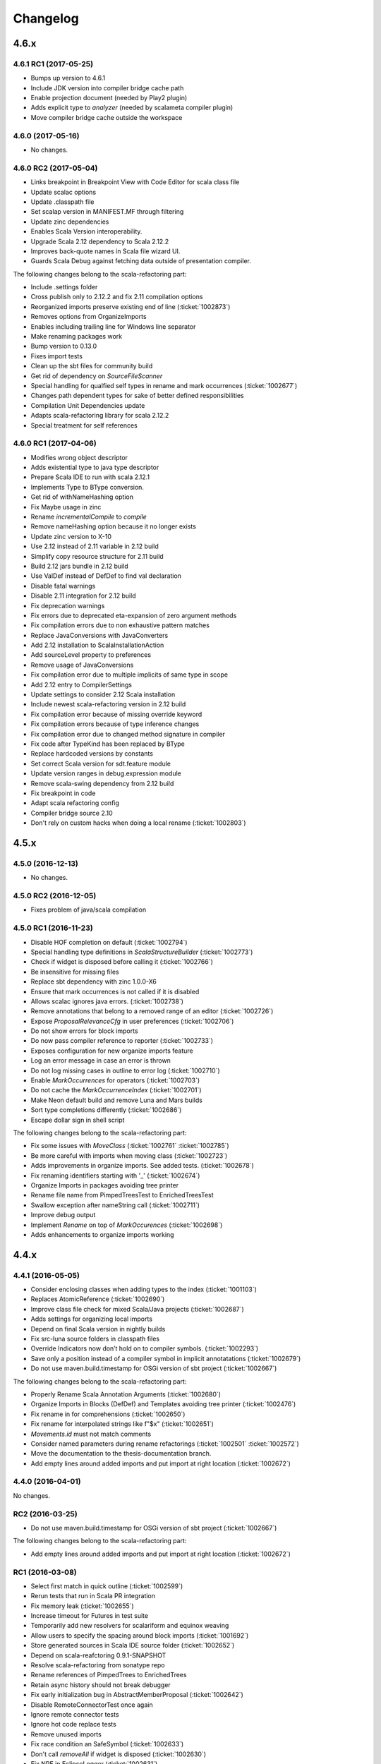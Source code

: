 Changelog
=========

4.6.x
-----

4.6.1 RC1 (2017-05-25)
......................

- Bumps up version to 4.6.1
- Include JDK version into compiler bridge cache path
- Enable projection document (needed by Play2 plugin)
- Adds explicit type to `analyzer` (needed by scalameta compiler plugin)
- Move compiler bridge cache outside the workspace

4.6.0 (2017-05-16)
..................

- No changes.

4.6.0 RC2 (2017-05-04)
......................

- Links breakpoint in Breakpoint View with Code Editor for scala class file 
- Update scalac options 
- Update .classpath file 
- Set scalap version in MANIFEST.MF through filtering 
- Update zinc dependencies 
- Enables Scala Version interoperability. 
- Upgrade Scala 2.12 dependency to Scala 2.12.2 
- Improves back-quote names in Scala file wizard UI. 
- Guards Scala Debug against fetching data outside of presentation compiler.

The following changes belong to the scala-refactoring part:

- Include .settings folder 
- Cross publish only to 2.12.2 and fix 2.11 compilation options
- Reorganized imports preserve existing end of line (:ticket:`1002873`)
- Removes options from OrganizeImports
- Enables including trailing line for Windows line separator
- Make renaming packages work
- Bump version to 0.13.0
- Fixes import tests
- Clean up the sbt files for community build
- Get rid of dependency on `SourceFileScanner`
- Special handling for qualfied self types in rename and mark occurrences (:ticket:`1002677`)
- Changes path dependent types for sake of better defined responsibilities
- Compilation Unit Dependencies update
- Adapts scala-refactoring library for scala 2.12.2
- Special treatment for self references

4.6.0 RC1 (2017-04-06)
......................

- Modifies wrong object descriptor
- Adds existential type to java type descriptor 
- Prepare Scala IDE to run with scala 2.12.1 
- Implements Type to BType conversion. 
- Get rid of withNameHashing option 
- Fix Maybe usage in zinc 
- Rename `incrementalCompile` to `compile` 
- Remove nameHashing option because it no longer exists 
- Update zinc version to X-10 
- Use 2.12 instead of 2.11 variable in 2.12 build 
- Simplify copy resource structure for 2.11 build 
- Build 2.12 jars bundle in 2.12 build 
- Use ValDef instead of DefDef to find val declaration 
- Disable fatal warnings 
- Disable 2.11 integration for 2.12 build 
- Fix deprecation warnings 
- Fix errors due to deprecated eta-expansion of zero argument methods 
- Fix compilation errors due to non exhaustive pattern matches 
- Replace JavaConversions with JavaConverters 
- Add 2.12 installation to ScalaInstallationAction 
- Add sourceLevel property to preferences 
- Remove usage of JavaConversions 
- Fix compilation error due to multiple implicits of same type in scope 
- Add 2.12 entry to CompilerSettings 
- Update settings to consider 2.12 Scala installation 
- Include newest scala-refactoring version in 2.12 build 
- Fix compilation error because of missing override keyword 
- Fix compilation errors because of type inference changes 
- Fix compilation error due to changed method signature in compiler 
- Fix code after TypeKind has been replaced by BType 
- Replace hardcoded versions by constants 
- Set correct Scala version for sdt.feature module 
- Update version ranges in debug.expression module 
- Remove scala-swing dependency from 2.12 build 
- Fix breakpoint in code 
- Adapt scala refactoring config 
- Compiler bridge source 2.10 
- Don't rely on custom hacks when doing a local rename (:ticket:`1002803`)

4.5.x
-----

4.5.0 (2016-12-13)
..................

- No changes.

4.5.0 RC2 (2016-12-05)
......................

- Fixes problem of java/scala compilation

4.5.0 RC1 (2016-11-23)
......................

- Disable HOF completion on default (:ticket:`1002794`)
- Special handling type definitions in `ScalaStructureBuilder` (:ticket:`1002773`)
- Check if widget is disposed before calling it (:ticket:`1002766`)
- Be insensitive for missing files 
- Replace sbt dependency with zinc 1.0.0-X6
- Ensure that mark occurrences is not called if it is disabled 
- Allows scalac ignores java errors. (:ticket:`1002738`)
- Remove annotations that belong to a removed range of an editor (:ticket:`1002726`)
- Expose `ProposalRelevanceCfg` in user preferences (:ticket:`1002706`)
- Do not show errors for block imports 
- Do now pass compiler reference to reporter (:ticket:`1002733`)
- Exposes configuration for new organize imports feature 
- Log an error message in case an error is thrown 
- Do not log missing cases in outline to error log (:ticket:`1002710`)
- Enable `MarkOccurrences` for operators (:ticket:`1002703`)
- Do not cache the `MarkOccurrenceIndex` (:ticket:`1002701`)
- Make Neon default build and remove Luna and Mars builds 
- Sort type completions differently (:ticket:`1002686`)
- Escape dollar sign in shell script 

The following changes belong to the scala-refactoring part:

- Fix some issues with `MoveClass` (:ticket:`1002761` :ticket:`1002785`)
- Be more careful with imports when moving class (:ticket:`1002723`)
- Adds improvements in organize imports. See added tests. (:ticket:`1002678`)
- Fix renaming identifiers starting with '_' (:ticket:`1002674`)
- Organize Imports in packages avoiding tree printer 
- Rename file name from PimpedTreesTest to EnrichedTreesTest 
- Swallow exception after nameString call (:ticket:`1002711`)
- Improve debug output 
- Implement `Rename` on top of `MarkOccurences` (:ticket:`1002698`)
- Adds enhancements to organize imports working 

4.4.x
-----

4.4.1 (2016-05-05)
..................

- Consider enclosing classes when adding types to the index (:ticket:`1001103`)
- Replaces AtomicReference (:ticket:`1002690`)
- Improve class file check for mixed Scala/Java projects (:ticket:`1002687`)
- Adds settings for organizing local imports
- Depend on final Scala version in nightly builds
- Fix src-luna source folders in classpath files
- Override Indicators now don’t hold on to compiler symbols. (:ticket:`1002293`)
- Save only a position instead of a compiler symbol in implicit annotatations (:ticket:`1002679`)
- Do not use maven.build.timestamp for OSGi version of sbt project (:ticket:`1002667`)

The following changes belong to the scala-refactoring part:

- Properly Rename Scala Annotation Arguments (:ticket:`1002680`)
- Organize Imports in Blocks (DefDef) and Templates avoiding tree printer (:ticket:`1002476`)
- Fix rename in for comprehensions (:ticket:`1002650`)
- Fix rename for interpolated strings like f"$x" (:ticket:`1002651`)
- `Movements.id` must not match comments
- Consider named parameters during rename refactorings (:ticket:`1002501` :ticket:`1002572`)
- Move the documentation to the thesis-documentation branch.
- Add empty lines around added imports and put import at right location (:ticket:`1002672`)

4.4.0 (2016-04-01)
..................

No changes.

RC2 (2016-03-25)
................

- Do not use maven.build.timestamp for OSGi version of sbt project (:ticket:`1002667`)

The following changes belong to the scala-refactoring part:

- Add empty lines around added imports and put import at right location (:ticket:`1002672`)

RC1 (2016-03-08)
................

- Select first match in quick outline (:ticket:`1002599`)
- Rerun tests that run in Scala PR integration
- Fix memory leak (:ticket:`1002655`)
- Increase timeout for Futures in test suite
- Temporarily add new resolvers for scalariform and equinox weaving
- Allow users to specify the spacing around block imports (:ticket:`1001692`)
- Store generated sources in Scala IDE source folder (:ticket:`1002652`)
- Depend on scala-reafctoring 0.9.1-SNAPSHOT
- Resolve scala-refactoring from sonatype repo
- Rename references of PimpedTrees to EnrichedTrees
- Retain async history should not break debugger
- Fix early initialization bug in AbstractMemberProposal (:ticket:`1002642`)
- Disable RemoteConnectorTest once again
- Ignore remote connector tests
- Ignore hot code replace tests
- Remove unused imports
- Fix race condition an SafeSymbol (:ticket:`1002633`)
- Don't call `removeAll` if widget is disposed (:ticket:`1002630`)
- Fix NPE in EclipseLogger (:ticket:`1002631`)
- Open declaration on function jumps to value (:ticket:`1002087`)
- Rename Scala Debug Test plugin
- Removes scala actors from eclipse repl and scala ide in general
- Forgotten test suite update with NonScalaSourceErrorMarkersTest
- Add auto edits for better backtick handling (:ticket:`1002610`)
- Hide quick fix entry from context menu (:ticket:`1002523`)
- Make reconciliation time configurable (:ticket:`1002612`)
- Improves eclipse error marker messages (:ticket:`1002623`)
- Introduces barrier for Hot Code Replacement
- Finds free port for debugee VM for RemoteConnectorTest
- Debugger to future transition
- Add update-site for scala-refactoring
- Adds missing TRACE debug level
- Fix race condition in CallByNameParamAtCreationPresenter (:ticket:`1002614`)
- Refresh analysis store after build
- Transition to IC.compile
- Statistics tracker improvements (:ticket:`1002600`)
- Makes Scala installation check less vulnerable
- Handle src folders that are the same as project root folders (:ticket:`1002602`)
- Don’t create a Scala reconciler for Scala files that are not part of a source folder
- Update Scala IDE version to 4.4.0

The following changes belong to the scala-refactoring part:

- Publish with full Scala version
- Do not throw exception when imports are collapsed to wildcard import (:ticket:`1002654`)
- Do not depend on tree transformations for the add import refactoring  (:ticket:`1001848`, :ticket:`1002514`)
- Avoid tree printing in organize imports logic (:ticket:`1002476`)
- Generate correct version for nightly builds (:ticket:`1002653`)
- Rename PimpedTrees to EnrichedTrees
- Rename without tree printing (:ticket:`1002643`, :ticket:`1002622`, :ticket:`1001966`)
- Fix for t1002619 (:ticket:`1002619`)
- Enable inline refactoring for private values  (:ticket:`1002648`)
- Prevents import removal for existential type (:ticket:`1002621`)
- removes duplicate imports in method blocks
- Remove maven build
- Fixes Organize Imports in non-package blocks (:ticket:`1001078`)
- Add scoverage plugin that can be omitted if necessary
- Remove cod coverage plugin
- Add scoverage plugin to sbt build
- Be more careful when removing unneeded imports (:ticket:`1002626`)
- Treat nested imports more carefully (:ticket:`1002613`)
- Don't omit closing paren after rename operation (:ticket:`1002620`)
- Bump version to 0.9.0-SNAPSHOT
- Be more careful when printing type parameter lists (:ticket:`1002618`, :ticket:`1001932`)
- Consider exotic but legal places for comments and spaces (:ticket:`1002611`)
- Correctly set positions for selects involving package objects (:ticket:`1002609`)
- Don't duplicate imports while grouping them (:ticket:`1002526`)
- Fix two problems with printing trees related to default arguments (:ticket:`1002564`)

4.3.x
-----

4.3.0 (2015-12-01)
..................

- Start statistics tracker on startup of scala-ide bundle
- Improve handling for corrupted statistics file (:ticket:`1002600`)
- Handle src folders that are the same as project root folders (:ticket:`1002602`)

RC1 (2015-11-20)
................

- Outline view folds import nodes by default (:ticket:`1002595`)
- Scopes build enhancements (:ticket:`1002555`)
- Expression evaluator enhancements
- Improvements on Hover display
- Additional filtering for Step Out Message (:ticket:`1002575`)
- Fix AIOOBE in outline view for 0-arity functions (:ticket:`1002592`)
- Show ctors as `this` and not as `<init>` it outline view (:ticket:`1002588`)
- Use project setting in the quick outline. (:ticket:`1002593`)
- Feature/outline backticks1 1002590 (:ticket:`1002590`)
- New Outline View (:ticket:`1002545`, :ticket:`1002554`, :ticket:`1002356`, :ticket:`1000863`, :ticket:`1000669`, :ticket:`1000746`, :ticket:`1000342`, :ticket:`1000500`, :ticket:`1002071`, :ticket:`1001711`, :ticket:`1001551`, :ticket:`1001144`, :ticket:`1001802`)
- Statistics tracker (:ticket:`1002189`)
- Do not apply cursor position translation twice (:ticket:`1002579`)
- Fix transitive dependencies in ScalaProject (:ticket:`1002581`)
- Fix NPE in SbtInputs (:ticket:`1002577`)
- Add option to preserve wildcard imports during organize imports (:ticket:`1002574`)
- Explicitly set empty extension name for backup files
- Do not use system default line delimiter by default (:ticket:`1002567`)
- Wrap addImport in asyncExec (:ticket:`1002565`)
- Enables Expression Evaluator for remote debugging (:ticket:`1002439`)
- Do not call refactoring.prepare outside of PC thread (:ticket:`1002562`)
- Bump development version to 4.3.0-SNAPSHOT.
- Use the declaration printer in “Show Type".

The following changes belong to the scala-refactoring part:

- Don't break code when renaming lazy vals (:ticket:`1002502`)
- Don't break imports when renaming objects (:ticket:`1002537`)
- Fix a stupid error when setting modifier positions for lazy vals (:ticket:`1002569`)
- Revert "Don't call symbol.isLazy in test suite"
- Don't add imports to the wrong package (:ticket:`1002399`)
- Various changes and a fix for #1002371 (:ticket:`1002371`)
- Clarify comment on special cases for illegal code
- Don't confuse `_*` with an ordinary type when organizing imports  (:ticket:`1002142`)
- Don't remove return times on rename refactorings (:ticket:`1002560`)
- Fix locating parameter assignments in argument lists (:ticket:`1002540`)
- Update sbt-pgp plugin and mention signed release step in README

4.2.x
-----

4.2.0 (2015-09-28)
..................

- Fix non working fading packages feature in Async Debug View (:ticket:`1002549`)
- Consider "surround block" auto edit only for default partition (:ticket:`1002553`)
- Prevent NPE in SbtInputs (:ticket:`1002544`)
- Fix tooltip message for 'var's (:ticket:`1001007`)

The following changes belong to the scala-refactoring part:

- Refactorings might mess with parens (:ticket:`1002088`)
- Include Manifest file in sbt build
- Adapt test to proposed change in classOf typechecking
- Revert "Remove Eclipse update-site and feature"
- Organize imports might insert surplus round brackets (:ticket:`1002166`)
- Prepare for 0.7.0 release
- Remove reference to non-existent repository
- Add a test that makes sure that language feature imports are not removed
- Consider local imports when calculating dependencies of Scala code (:ticket:`1002512`, :ticket:`1002511`)
- Don't import local symbols on "Organize Imports" (:ticket:`1002506`)
- Support writing trace output to files and remove unused imports
- Don't reorder modifiers already defined in the original source (:ticket:`1002498`)
- Handle type annotations on lazy vals and some refactoring (:ticket:`1002436`)
- Don't emit duplicate "RenameSourceFileChanges" (:ticket:`1002490`)
- Rename package private vals/defs with scoped access modifiers (:ticket:`1002446`)

RC3 (2015-09-11)
................

- Enhancement of "step message out" functionality (:ticket:`1002542`)
- Fix bug in "step out" functionality (:ticket:`1002541`)
- Improve UI interaction with Async Debugger
- Make Build Scopes configurable

RC2 (2015-09-01)
................

- Remove dependency to VMHelper (:ticket:`1002538`)
- Improvements in Async Debugger
- Enable "Stop on next message" feature in Async Debugger

RC1 (2015-08-18)
................

- Async debugger (:ticket:`1002482`)
- Synchronize all calls into the JDI (:ticket:`1002160`)
- Add Scala 2.12 Support (:ticket:`1002393`, :ticket:`1002496`, :ticket:`1002457`)
- Also treat block comments/scaladoc as comments (:ticket:`1002515`)
- Skip expensive buildStructure on save events (:ticket:`1002412`)
- A few fixes to surround block Auto Edit (:ticket:`1002515`, :ticket:`1002519`)
- Resolve conflict between CloseBraces and SurroundBlock Auto Edits (:ticket:`1002518`)
- Close matching pair when no text selection exists (:ticket:`1002513`)
- Upgrade sbt to 0.13.8 (:ticket:`1002481` :ticket:`1002493`)
- Solve problem with not compiled Java files when they depend on Scala files (:ticket:`1002486`)
- Disable auto closing of char literals in multi line comments (:ticket:`1002507`)
- Remove key binding for expression evaluator (:ticket:`1002509`)
- Resolve execution conflict between surround selection and close pair (:ticket:`1002488`)
- Replace Application with App in code template
- Disable debug tracing in move class refactoring
- Add description to wizard that explains that templates can be changed (:ticket:`1002497`)
- Use OverlayPreferenceStore to handle correct UI semantics (:ticket:`1002487`)
- Do not generate Scaladoc comments for new file templates (:ticket:`1002495`)
- Remove stale HierarchyResolver.remember around advice.
- Enables test for java var-arg constructors
- Remove broken "Open Type Hierarchy" menu items (:ticket:`1002478`)
- Update Scala IDE version to 4.2.0
- Auto edits (:ticket:`1002484`, :ticket:`1002485`, :ticket:`1002463`, :ticket:`1002133`, :ticket:`1002157`, :ticket:`1002165`, :ticket:`1002236`, :ticket:`1002235`, :ticket:`1002056`)
- Cannot use scala evaluator with scalatest (:ticket:`1002447`)
- Better error message in case of SCU cast failure
- LibraryJarInBootstrapTest activated in ScalaDebugTestSuite
- Commented code removed
- Refactor/remove todos
- Set UTF-8 as default charset in test workspaces
- Enable compiler driven save actions (:ticket:`1002308`)
- Last warnings removed from Scala files
- Add description to "Create Scala Project" wizard (:ticket:`1002430`)
- Make codebase compatible with Java6
- Add Unit return type to procedures
- Refactor/shorter logging in expression evaluator

4.1.x
-----

4.1.1 (2015-07-28)
..................

- Remove key binding for expression evaluator (:ticket:`1002509`)
- Solve problem with not compiled Java files when they depend on Scala files (:ticket:`1002486`)

RC2 (2015-05-18)
................

- Compilation error regression in 4.1-RC1 (:ticket:`1002461`, :ticket:`1002456`)
- Another key binding change (:ticket:`1002459`)
- Move key binding for expression evaluator to different key (:ticket:`1002459`)
- Proper closing of scaladoc comments even with quotes (:ticket:`1001650`)
- Fix migration preference initializer (:ticket:`1002441`)

RC1 (2015-05-11)
................

- Macro compile first feature (:ticket:`1001633`)
- Check compiler plugins for version conflicts and cleanup (:ticket:`1002358`, :ticket:`1002186`)
- Fix compiler warning (:ticket:`1002444`)
- Bugfix - encoding and closing streams
- Update to the new repository for SBT builds.
- Workaround for problems in conditional breakpoints
- Handle `DocDef` trees in the JUnit test finder. (:ticket:`1002442`)
- Fixes StackOverflowException in ScalaIndenter (:ticket:`1002433`)
- Expression evaluator improvements (:ticket:`1002428`)
- Update tasks after build (:ticket:`1002137`)
- Disable flaky tests that often fail in Scala PR validation
- Make interpreter background color configurable (:ticket:`1002394`)
- Smarter HCR-related tests
- Basic support for Hot Code Replacement in debugged JVM
- Add Expression Evaluator to update site
- Mark occurrences improvements (:ticket:`1002417`, :ticket:`1002418`)
- Expression evaluator
- Remove old wizards (:ticket:`1002180`)
- Also apply refactoring to files not currently open in the editor (:ticket:`1002079`)
- Make organize imports format consistent with scalariform
- Handle single empty line in `RemoveDuplicatedEmptyLines` save action (:ticket:`1002400`)
- Take care of file rename operations in `rename` refactorings (:ticket:`1001928`)
- Fix NPE in Scala Reconciler (:ticket:`1002396`)
- Improve wording in implicit preference page (:ticket:`1001003`)
- Don't leak `ScalaSourceFileEditors`
- Update URL of equinox weaving launcher
- Remove an option to close SPCs when editors are open (:ticket:`1002387`)
- Improvements for NamePrinter and NamePrinterTest
- Prevent race condition in CallByNameParamAtCreationPresenter (:ticket:`1002388`)
- Add command extension to restart presentation compiler with shortcut (:ticket:`1002391`)
- Fix NPE in semantic highlighting job (:ticket:`1002386`)
- No need to run `FreshRunReq`, this is normal operation for the PC.
- Handle auto indent correctly after unicode representation of => (:ticket:`1002383`)
- Handle partially applied functions properly (:ticket:`1002381`)
- Highlight by-name parameters at their creation (:ticket:`1002340`)
- Correct debug messages in ScalaPlugin
- Add a Gitter chat badge to README.md
- Check return value of getResource call to avoid NPE (:ticket:`1002375`)
- Update editor only once after execution of save actions (:ticket:`1002309`)
- Add strip margins in string interpolation  (:ticket:`1002145`)
- Throwing OCE if build was interrupted (:ticket:`1002365`)
- Better messages for custom annotations
- Fix double-newline bug in Scala templates (:ticket:`1002303`)
- Fixes StackOverflowError in `RegionUtils.subtract` (:ticket:`1002361`)
- Fixes several warnings that occur during the build
- Show svelto link in report bug dialog
- Fix spelling mistake in constant in SdtConstants
- Implementation for "Copy Qualified Name" (:ticket:`1001257`, :ticket:`1001257`)
- Remove version numbers that made the plugin refuse to install in Kepler
- Correctly handle NullaryMethodTypes in the Java type mapper (:ticket:`1001734`)
- Create the right ElementInfo for package declaration (:ticket:`1000572`)
- Partial revert of d9fbd270 (:ticket:`1002355`)
- Fixes race condition during hyperlinking (:ticket:`1002352`)
- Support for drop to frame
- New File Wizard works with projects whose source dir is the root dir (:ticket:`1002332`)
- Faster project loading in classpath computation (:ticket:`1002179`, :ticket:`1002311`)
- Remove instance-creating implicit that shadowed BooleanSettingWithDefault
- Code completion: reduce relevance for non class fields and for java.*, scala.* packages (:ticket:`1002343`)
- Revert "Treat files as external dependencies."
- Treat files as external dependencies. (:ticket:`1002344`)
- Automatically select problem position on quick assist invocation (:ticket:`1002305`)
- Adds back Scala notation in the outline labels (:ticket:`1002339`)
- scalariform default preferences changed (:ticket:`1002321`)
- Handle src/bin folders that are the same as project root folders (:ticket:`1002146`)
- Highlight by name parameters at call site (:ticket:`1000989`)
- Remove `o.s.u.ui.SWTUtils` (:ticket:`1002288`)
- Add quick assists for spelling mistakes (:ticket:`1002301`)
- Consider project specific formatting settings for auto format (:ticket:`1002331`)
- Mark a recently flaky test as, erm, Flaky.
- Make the build work on JDK 8
- Updates to Scala 2.11.5-SNAPSHOT as default version

4.0.0 - codename Lithium
------------------------

RC4 (2014-12-10)
.................

- Backport of #876 - Partial revert of d9fbd270 (:ticket:`1002355`)
- Fixes race condition during hyperlinking (:ticket:`1002352`)

RC3 (2014-11-30)
.................

- Revert "replaces CheckBoxSettingWithDefault with a by-name parameter and additional constructor" (:ticket:`1002335`)
- Adds back Scala notation in the outline labels (:ticket:`1002339`)
- Avoid logging twice the same stack trace
- Wraps the Java spelling API call
- Handle src/bin folders that are the same as project root folders (:ticket:`1002146`)
- Add quick assists for spelling mistakes (:ticket:`1002301`)
- Automatically select problem position on quick assist invocation (:ticket:`1002305`)
- Updates to Scala 2.11.5-SNAPSHOT as default version
- Upgrade AspectJ compiler to make it work with JDK8.

RC2 (2014-10-28)
.....................

- Avoid spurious typer cycles / "no progress completing" errors (:ticket:`1002325`)
- Create a build marker when a project is not built due to upstream errors... (:ticket:`1002320`)
- Revert "Interrupt Scala builder on resource change" (:ticket:`1002319`)
- Show @return in scaladoc hovers (:ticket:`1002312`)
- Restore correct selection when region changed at end of selection (:ticket:`1002314`)
- Don’t catch `AssertionError` in `getOption`

RC1 (2014-10-17)
.....................

- Remove last calls to `JavaUI.getDocumentProvider`
- Update to next version of build-tools
- Add missing Export-Package declarations.
- Fix thread check failure in reporting string of Implicit Highlighter (:ticket:`1002295`)
- Don’t call `openWhenClosed` if the compilation unit is consistent.
- Narrow the return types to API types in tests.
- Save actions (:ticket:`1000900`, :ticket:`1000887`, :ticket:`1001138`, :ticket:`1002232`, :ticket:`1002240`, :ticket:`1002239`, :ticket:`1002234`, :ticket:`1002225`, :ticket:`1002227`) |new|
- Redesign of quick assists (:ticket:`1002286`, :ticket:`1002283`) |new|
- Fix regression in syntax color preference page (:ticket:`1002289`)
- Better use of compiler APIs.
- Correct selection after multi edit
- Add the proper dependency to Scala 2.11 (sources) form SDT (:ticket:`1002290`)
- New ScalaReconciler implementation that listens to activation events, like the Java one (:ticket:`1002215`)
- Export API for Scala completions
- Cleanup hyperlink code and APIify
- Ignore interrupts while waiting for presentation compiler.
- Scala Hover API and fixes
- Clear doc comments when fishing reloads.
- Show simple names instead of fully qualified names in quick fixes |new|
- Harden locate symbol. Sometimes there is no source provider.
- An API for Util methods (:ticket:`1002247`)
- Fix deadlock by moving `res.get` outside of synchronized block. (:ticket:`1002275`)
- Remove aspect hover
- Refactor the way compilation units work
- Open API for syntax coloring of Scala files
- Fix ScalaWordFinder AIOOBE (:ticket:`1002238`)
- Control persistence of PC doc comments.
- Basic ScalaDoc prettyfications  |new|
- Changes rich type method names to avoid conflicts
- Scaladoc display on completion & showToolTip (:ticket:`1000453`, :ticket:`1000210`) |new|
- Additionnal changes needed to remove sdt.editor from the play plugin
- Adds a test which checks sbt reorders libs on classpath
- Scala Installation Support Improvements
- Prevent Race Condition in mkImplicitConversionAnnotation (:ticket:`1002269`)
- Disentangle presentation compiler and Scala project
- Adds missing getOption() synchronization call
- Close ScalaPresentationCompilers which weren't used for specified time |new|
- Initial stab at a cleaner interface for Scala presentation compiler.
- Addditionnal changes for ScalaImage API
- Fixes problem build disabled after clean
- Completion improvements for higher-order-functions (:ticket:`1002250`) |new|
- Revert "Unused member warning doesn't highlight whole definition anymore... (:ticket:`1002209`)
- Set ScalaImages constants as API
- Temporary disables UI support for -Xlint
- A couple of simple improvements in completions (:ticket:`1002171`)
- Fixes a few issues linked to ClasspathTests
- Update entries of moved logging packages in Manifest files
- Moves non-API logging classes in internal packages
- Tab to space conversion
- Fixes switching between Scala Installations
- Fixed NPE on first start on Luna (:ticket:`1002242`)
- Remove `EclipseUserSimulator`
- Switches to package import for the dependency to osgi.service.location
- Moves content of core.api in core, and adds Ixxx prefix
- Faster implementation of `ScalaCommentScanner` (:ticket:`1002241`)
- Shut up noisy logger. (:ticket:`1002228`)
- Add `*.tmpBin` files to .gitignore
- Mark some completion tests as flaky.
- Creates an API for ScalaPlugin
- Fix Luna build by using the AJDT dev version of the weaving hook.
- Unify kepler and luna branches as different profiles under the same build (:ticket:`1002211`)
- T1002123 spell checker (:ticket:`1002123`)
- Shorten log message in SPCP regarding restarted compilation units
- Interrupt Scala builder on resource change (:ticket:`1002229`)
- Updates to scala 2.11.3-SNAPSHOT
- Hover improvements2 (:ticket:`1001567` :ticket:`1001534`, :ticket:`1001897`, :ticket:`1001667`)
- Fix NPE in `AllMethodsTraverserImpl` (:ticket:`1002217`)
- T1002191 enable new wizard elements (:ticket:`1002191`)
- Sbt builder fix and refactor (:ticket:`1002148`)
- Treat projects in subfolders correctly in `NewFileWizard` (:ticket:`1002188` :ticket:`1002185`)
- Use `Import-Package` instead of `Require-Bundle` for org.eclipse.core.runtime
- Revert "Merge pull request #742 from sschaef/remove-java-partitions"
- Remove java partitions
- Update build-all script to kepler.
- Use UTF-8 for tests.
- An API for ScalaProject
- adds space instead of comma in multi-ticket display
- A more sane error message about what profile is missing.
- Fix semicolon painter (:ticket:`1002170`, :ticket:`1002153`)
- Reformat error messages from presentation compiler
- Some cleanup & 2.10 deprecation upheaval

M3 (2014-07-25)
.....................

- Makes sdt depend on kepler jdt
- Sets the right name for the test source jar
- New File Wizard (:ticket:`1002103`) |new|
- Scala Installations support stage II : choose your own installation |new|
- Redesign of the bug report dialog
- Adds support for Scala 2.12
- Don’t reuse platform classloader when ScalaInstallation matches its version
- Disable tab to spaces converter in TextViewer (:ticket:`1002167`)
- Don't use Scala reflection for asInstanceOfOpt (:ticket:`1002128`)
- Show variable values in hovers when in suspended debug mode |new|
- Scala Installations support (:ticket:`1001777`) |new|
- Finish cleanup of removed extraction refactorings
- Restore Run Selection In Interpreter functionality (:ticket:`1002164`)
- Integrate new extraction refactorings
- Highlight dynamic calls with type parameters (:ticket:`1002162`)
- Revert wrong optimization in 1b83945. Always reset compilers on classpath change
- Cleanup/custom code removal
- Prevent NoSuchElementException in Extract trait. (:ticket:`1001967`)
- T1002151 wrong cursor position after completion (:ticket:`1002151`)
- Fix race condition due to call of `Tree.symbol` (:ticket:`1002132`)
- Pull loop invariant code outside of the loop (performance improvement in code completion)
- Fixed auto-breaking comments (:ticket:`1002116`, :ticket:`1002119`, :ticket:`1002120`, :ticket:`1002115`)
- New test suite for code completion / text edits (:ticket:`1001912`)


M2 (2014-05-27)
.....................

- Support for name hashing in the incremental builder (:ticket:`1002117`)
- Build support for several versions of Scala
- Added the ability to compile the sbt compiler-interface on the fly
- Increase test timeouts (possible source of flaky classpth tests).
- Better support for auto-completion of identifiers that require backticks  (:ticket:`1001371`)
- Auto generate stubs for abstract members (:ticket:`1000224`, :ticket:`1000538`) |new|
- auto breaking comments (:ticket:`1002101`)
- Add `override` keyword to some methods (:ticket:`1001938`, :ticket:`1001937`, :ticket:`1001936`)
- Fixes default for project specific compiler settings (:ticket:`1002083`)
- Use Sbt transactional classfile writer (:ticket:`1001953`)
- Disable MigrationPreferenceInitializer in UI less environment
- Simplifies EclipseSbtBuildManager (:ticket:`1002070`)
- Xsource internal support & ScalaVersion upheaval
- Updated aspectj dependency to latest stable (1.7.4).
- Cleanup templates
- New refactoring menu (:ticket:`1002049`)
- Re-enable and improved Scala Templates (indentation) (:ticket:`1000058`)
- Replaces PropertyStore with a set of sparser platform calls.
- new syntax coloring for Dynamic calls (:ticket:`1001656`)
- Don't clean workspace unless compiler settings really changed (:ticket:`1002075`)
- Remove preference store listener on deactivation
- Disable javaextdirs setting in Scala projects. (:ticket:`1002072`)
- More robust handling of virtual files. (:ticket:`1002073`)
- Custom semantic highlighting extensions (:ticket:`1001989`)
- Small improvements in indentation (if-else, literal in val/var) (:ticket:`1001306`, :ticket:`1000415`)
- Enhance auto indent logic (:ticket:`1002037`, :ticket:`1001099`)
- Touches up the feature.xml descriptions of the plugins. (:ticket:`1001605`)
- Fix character encoding issue in about.ini
- Make Organize Imports NOT save automatically after edit. (:ticket:`1001573`)
- Add handler+icon for indent guide feature
- Reorganize preference pages
- Removes auto-generated feature.xml files from repo.
- Combines toolbar menu structures (:ticket:`1002042`)
- Make bump-version a simple(r) operation
- Fix compilation error shown with Xlint
- Rehaul of the package structure (using internal packages)
- Presentation Compiler should not reload managed units while keeping the lock (:ticket:`1002003`, :ticket:`1002007`, :ticket:`1001943`, :ticket:`1001911`)
- Show confirmation dialog before doing a workspace wide clean (:ticket:`1002043`)
- Implementation of an indent guide + test suite (:ticket:`1000828`, :ticket:`1002033`) |new|
- Add 'Xlint' and 'feature' to the compiler preference site (:ticket:`1002039`)
- Allow task tags to start with a special sign (:ticket:`1000991`)
- Refactorings in wizard components
- prevent NPE on classpath problems
- Reinstate call to JDT reconciler for side-effects (:ticket:`1002016`)
- Only ask for diagnostics at first install and if heap is not sufficient. (:ticket:`1001113`)
- Updating the License to the latest Scala License.
- Fix warning about adapted argument list
- Fix New Class Wizard JavaModelExceptions (:ticket:`1002006`)
- Removed FIXME in `ScalaSourceFile` (Refactoring)
- SI-8151 Prepare for removal of -Yself-in-annots
- Do not use system properties to configure incremental compiler.
- Using the enclosed type to fix completion and imports for inner classes. (:ticket:`1002002`)
- Fixed NPE on quick assist proposals (:ticket:`1002014`)
- Add an option to show API diffs when building (sbt incremental compiler debugging) (:ticket:`1001952`)
- Issue/remove continuations plugin support (:ticket:`1002012`, :ticket:`1002011`)
- Adds decorator extension point to change icons for Scala files (:ticket:`1001975`)
- Add synchronisation around map `getOrElse`.
- Don't add local suffix (one space character) for field completions (:ticket:`1001973`)
- Cache info about jar files that might contain Scala classifies. (:ticket:`1001999`)
- Workaround for race condition during source indexing
- Ignored completion test causing spurious failures on 2.11 build
- Correct completion overwrite behavior when nothing is overwritten (:ticket:`1001791`)
- Make pointcut pick up subclasses of ScalaJavaBuilder. (:ticket:`1001995`)
- Don't skip trees with transparent positions when looking for references
- Catch up with Scala Library Modularization.
- Lets the sdt.core pom.xml copy scala-reflect from the m2repo to the target folder (:ticket:`1001987`)
- Unused member warning doesn't highlight whole definition anymore (:ticket:`1001983`)
- Fix syntax coloring window crash
- Reverts logic for unloading units in askLoadedType
- Fix race condition in local rename refactoring
- Fix tests to run on Windows platform (:ticket:`1001981`)
- Throw the exception return by the the presentation compiler
- Make PC reloads start with quiescence (reloaded) - performance enhancement (:ticket:`1001388`, :ticket:`1001454`)
- Enable editor preferences (:ticket:`1001965`)
- adds constructor autocomplete. t1001272 (:ticket:`1001272`)
- Remove rename proposal from quick assists. (:ticket:`1001947`)

M1  (2013-11-05)
................

- 'Add explicit type' quick assist (:ticket:`1001951`) |new|
- Implemented completion overwrites (:ticket:`1000569`) |new|
- Corrected completion on import clause for module methods (:ticket:`1001125`)
- Corrected completion inside method arugments (:ticket:`1001218`)
- Corrected completion for no-args method (:ticket:`1001766`)
- Quick fix to create a new class (:ticket:`1000809`) |new|
- Extract local available as quick fix (:ticket:`1001801`)
- Quickfix to change the capitalization of a method/field invocation (:ticket:`1001778`)
- Fix create method quickfix exception (:ticket:`1001740`)
- Resolve exception when using type mismatch quick fix (:ticket:`1001809`)
- Race condition in pc when hyperlinking between projects (:ticket:`1001880`)
- Highlights Scaladoc macros that are wrapped in braces (:ticket:`1001836`)
- Add highlighting for variables in interpolated strings (:ticket:`1001574`, :ticket:`1001593`)
- Add semantic highlighting for singleton types (:ticket:`1001555`)
- Highlight TODO markers in the editor (:ticket:`1001450`)
- Multiline support in interpreter
- Move authorship information to AUTHORS.
- Export all packages in  MANIFEST of debug bundle
- Fix caching of SourceFiles (:ticket:`1001859`)
- source attachments for sbt dependencies (:ticket:`1001888`)
- "Restart Presentation Compiler" action (:ticket:`1000555`) |new|
- Fixed NPE when completing a wizard  (:ticket:`1001784`)
- New Class wizard injects stubs for inherited abstract methods (:ticket:`1001774`)
- Do not close string and character literals before text (:ticket:`1001652`)
- Corrected link in "Run Setup Diagnostics" Dialog (:ticket:`1001673`)
- Issue/auto closing literals (:ticket:`1001583`, :ticket:`1001600`)
- Fix rename refactoring selection/tab behavior (:ticket:`1001641`)
- Issue/string auto edit strategy (:ticket:`1001498`, :ticket:`1001491`, :ticket:`1001403`, :ticket:`1001398`)
- Use stock Scala compiler/library OSGi-fied JARs (:ticket:`1001889`)
- Opening a classfile (located outside of the build path) with no associated source no longer results in a ClassCastException (:ticket:`1001925`)
- Added source folder wizard in Scala perspective menu (:ticket:`1001577`)
- Prevented MatchError to occur on Watch Expression View (in the debugger) (:ticket:`1001933`)

3.0.3
-----

RC1 (2014-01-09)
................

- Cache info about jar files that might contain Scala classifies. (:ticket:`1001999`)
- Fix builder problem that might cause deleting output folders after a successful build. (:ticket:`1001995`)

3.0.2
-----

RC2 (2013-10-09)
................

- Open Resource dialog no longer shows Scala classfiles (:ticket:`1000260`)
- Build compiler correctly track changes in dependent project (:ticket:`1001904`)

RC1-rebuild (2013-09-24)
........................

- Update bundled Scala to 2.10.3 (final)

RC1 (2013-09-06)
................

- Eclipse 4.x support (:ticket:`1001447` and :ticket:`1001585`)
- `ScalaSourceFile.createFromPath` is now thread-safe (:ticket:`1001846`)
- Semantic highlighting for attached sources (:ticket:`1000939`)
- Updated the build compiler to use the recently released sbt 0.13.0
- Backport ScalaTokenizer.tokenize(String) (:ticket:`1001866`)
- Scala Launcher can now run main classes from a library dependency (:ticket:`1001878`)

3.0.1
-----

RC2 (2013-06-27)
................

- Run As shouldn't display an error when a binary Main can be found (:ticket:`1001760`)


RC1 (2013-06-07)
................

- StringIndexOutOfBounds exception in hyperlinking (:ticket:`1001526`)
- Race condition when parsing XML literals (:ticket:`1001708`)
- Hyperlinking to overloaded Java methods (:ticket:`1000421`)
- Correct hyperlinking inside interpolated strings (:ticket:`1001408`)
- Use the configured JDK when building a project (:ticket:`1001387`)
- Fix race conditions in compiler names (:ticket:`1001607`)
- Implemented `skipAllBreakpoints` for the Scala Debugger (:ticket:`1001437`)
- Removed all calls to `List.head` in `StructureBuilder` (:ticket:`1001707`)
- Correctly attach to a running VM (:ticket:`1001639`)
- Don't force `-Xprint-types` (:ticket:`1001677`)
- Deprecation warnings no longer accumulate (:ticket:`1001595`)
- Only consider opened projects when computing a project's direct dependencies (:ticket:`1001714`)
- Version bumping across the board, which should make our 3.0.x nightlies work better (:ticket:`1001713`)
- Improve `Open Type` This is a backport of #384. (:ticket:`1000743`, :ticket:`1001035`)
- Fix race condition during semantic highlighting (:ticket:`1001623`)
- Avoid workspace locks when building (enabling future parallel builds) (:ticket:`1001631`)
- Correctly search for threads, and don't use `Option.get` (fix JRebel compatibility) (:ticket:`1001599`)


3.0.0 - codename Helium
-----------------------

RC3 (2013-03-13)
................

- Workaround for NPE in debugger variable view when using Eclipse Juno (:ticket:`1001585`)
- Don't add arguments templates for parameterless method's completion (:ticket:`1001591`)
- Expanding variable in debugger resulted in NPE (:ticket:`1001586`)
- Return `OK_STATUS` from the semantic highlighting job when the editor is dirty. (:ticket:`1001536`)

RC2 (2013-03-06)
................

- Comply to the debugger interfaces by wrapping JDI runtime exceptions (:ticket:`1001531`)
- Lazy retrieval of Java parameter names in completions. (:ticket:`1001560`)

RC1 (2013-02-28)
................

- Fixed continuations plugin (:ticket:`1001030`)
- Fixed "todo" items disappearing in the task list (:ticket:`1001401`)
- More robust against VM exceptions. (:ticket:`1001328`) |debugger|
- Possible deadlock fix. (:ticket:`1001512`) |debugger|
- Implement 'Search test methods' in the Scala JUnit4 test runner. (:ticket:`1001474`)
- Revert "Merge pull request #269 from mads379/parsetree-1001326"
- Clean projects in a background job when project settings' change (:ticket:`1001527`)
- Semantic highlighting done in background (:ticket:`1001156`, :ticket:`1001507`, :ticket:`1001508`, :ticket:`1001493`)
- Make stepping as fast as in the JDT debugger. |debugger|
- Adds a preference for the classpath validator (:ticket:`1001482`)
- Initialize symbols for primitive types on compiler startup.
- Mark occurrence preference (and off by default) (:ticket:`1001466`)
- `requires` is not a keyword (:ticket:`1000750`)
- Disabled flaky debugger ``RemoteConnectorTest`` tests class
- Use a Job when reading classpath markers in test.
- Add checks if the underlying project closed/not exists (:ticket:`1001465`)
- Rebuild Scala projects after a global compiler settings change. (:ticket:`1001460`)
- Adds anon function and flags in cache (:ticket:`1001001`) |debugger|
- Remove `Xmigration28` setting.
- Correct regression error in ScalaCodeScanner (:ticket:`1001481`)
- Properly initialize Scala editor (quick fix/interactive error reporting) (:ticket:`1001094`, :ticket:`1001337`)
- Make the class path validator regexp stricter.
- Add test class for ScalaCodeScanner (:ticket:`1001445`)
- debugger performance improvement (part 1)  |debugger|
- Validate cross-compiled binaries on the classpath (:ticket:`1001441` :ticket:`1001249`)
- Correct syntax highlighting for while-keyword (:ticket:`1000984`)
- README now contains exhaustive developers guidelines
- Issue/bracket auto edit strategy (:ticket:`1001309`)
- Don't wait indefinitely for the hyperlink computer. (:ticket:`1001348`, :ticket:`1001251`)
- Add syntax highlighting for escape sequences in character literals (:ticket:`1001444`)
- Correct partitioning of octal sequences in character literals (:ticket:`1001443`)
- Disable useless and expensive Java goodies for Scala sources. (:ticket:`1001434`, :ticket:`1001178`)
- Issue/semantic highlighting improve (:ticket:`1001172`, :ticket:`1001372`)
- Removed old FIXMEs (:ticket:`1001310`)
- Correct auto indent behavior in comments
- Fixes #1001326 (:ticket:`1001326`)
- Ignore non-existent source classpath entries (:ticket:`1001394`)
- Refactoring of ScaladocAutoEditStrategyTest/AutoCloseBracketStrategy

M3 (released: 2012-12-20)
.........................

* Added a URL hyperlink detector - :ticket:`1001266`
* Added a :doc:`Scala JUnit Test Finder </3.0.x/features/test-finder/index>` - :ticket:`1001275`, :ticket:`1000782`
* Fixed missing implicit arguments in *implicit highlighting* - :ticket:`1001280`
* Correctly find **JUnit** tests right-clicking on a Scala source - :ticket:`1001234`, :ticket:`1001379`, :ticket:`1001380`, :ticket:`1000731`.
* Fixed crash when hovering over ``Run As`` button - :ticket:`1001304`
* Show Logical Structures working on 2.10 - :ticket:`1001315` |debugger|
* Fixed race condition in refactoring 'rename' - :ticket:`1001381`
* Fixed Juno build - :ticket:`1001374`
* Fixed race condition in the indexer - :ticket:`1001376`
* Updated the AspectJ weaving version, possibly fixing weaving crashes on startup - :ticket:`1001163`
* Correctly set breakpoints in source attachments - :ticket:`1001202` |debugger|
* Improved mark occurrences caching: less memory consumption, and always using the correct compiler - :ticket:`1001303`
* Install breakpoints correctly for inner classes and objects deriving from ``App`` - :ticket:`1001197`, :ticket:`1001367` |debugger|
* Implement enable/disable breakpoint - :ticket:`1001289` |debugger|
* Better relevance metrics in completions - :ticket:`1000485`
* Semantic highlighting for scala 'symbols - :ticket:`1001364`
* Fixed regression in the way project preferences are passed to the builder - :ticket:`1001241`, :ticket:`1001267`
* Added remote debugging - :ticket:`1001129`  |debugger|
* Fixed race condition in hyperlink computer, possibly leading to spurious errors - :ticket:`1001330`
* Properly check for build errors before launching - :ticket:`1000740`
* Fixed infinite *updated occurrences dialog* - :ticket:`1001327`
* Step filters for trait forwarders - :ticket:`1001288` |debugger|
* Fixed spurious freezes - :ticket:`1001308` |debugger|
* Graceful termination of debug actors, that fixes spurious zombie processes - :ticket:`1001233` |debugger|
* Fixed race condition in semantic highlighting that might cause spurious errors - :ticket:`1001302`
* Terminate the remote VM on user request - :ticket:`1001291` |debugger|
* Fixed Implementation Missing when viewing variables - :ticket:`1001246`  |debugger|
* Configuration dialog for step filters - :ticket:`1001088`  |debugger|
* Step filters for Scala getters/setters - :ticket:`1001137`, :ticket:`1001283`  |debugger|
* Faster completions for Java symbols - :ticket:`1001287`
* Removed dependency on Eclipse SDK - :ticket:`1001281`
* Added ``-Dsdtcore.notimeouts`` to allow for long-running tests - :ticket:`1001269`
* Fixed NPE in mark occurrences when a source is deleted - :ticket:`1001268`
* Report errors when the Sbt builder crashes - :ticket:`1001274`
* Faster scope-completions - :pull:`206`
* Filter out completions that contain ``$`` - :ticket:`1001264`
* Faster *scaladoc* auto-edit strategy - :ticket:`1001263`
* Scala Plugin Spy included in the dev-tools plugin - :pull:`203`
* Quick-fixes for type mismatches (suggest ``flatten`` or ``Option``) - :pull:`188`
* Fixed deadlock and freezes due to presentation compiler resets - :ticket:`1001102`, :ticket:`1000945`, :ticket:`1001029`

M2 (released: 2012-09-13)
.........................

* Add semantic highlighting for object members in type params - `#1001209`_
* Added semantic highlighting in context bounds, tuple/function literals, structural types, path-dependent types, `etc`_
* Fix hyperlinks to `classOf` and related - `#1001238`_
* Improvements in the incremental builder. Switched to vanilla Sbt 0.13
* Insert Java parameter names in method completions - `#1001183`_
* Make standard output/error redirection optional - `#1001133`_
* `New refactorings`
* Editor improvements: surround selection - `#1001034`_
* Support nested projects (Maven style) - `#1000881`_, `#1000734`_, `#1000621`_
* Option for Organize Imports to keep groups written by the user - `#1000846`_
* Support string interpolation literals and macro keywords in partitioner / syntax colouring. `#1001012`_
* Only show accessible members in the completion lists - `#1000784`_
* `Implicit hyperlinking`__ - `#1001002`_
* `Infer Type of Structured Selection`__
* Missing Scala library in run classpath - `#1000786`_, `#1000919`_, `#1001022`_
* Provide reusable sdt.core.tests bundle - `#1001080`_
* Problem deleting files on Windows - `#1000909`_, `#1000923`_
* Removed code generation groups from editor's context menu - `#1000972`_
* Correctly expose Scala @throw annotation to Java - `#1000707`_, `#1000800`_, `#1001005`_
* Support nested projects (Maven style) - `#1000881`_, `#1000734`_, `#1000621`_
* Fixed crash in tooltip launch button - `#1000951`_
* Made ``Run As Scala Application`` more robust - `#1000911`_, `#1001096`_
* Use the configured JDK when instantiating the presentation compiler. - `#1000820`_
* Warn the user if JDT Weaving is disabled - `#1001104`_
* Fixed NullPointerException occurring when using the ``New Application`` wizard - `#1000797`_, `#1001115`_
* Fixed Assertion exception: ``Marker property value too long`` - `#1001107`_

__ http://scala-ide.org/docs/helium/features/implicit-hyperlinking/index.html
.. _#1001002: http://scala-ide-portfolio.assembla.com/spaces/scala-ide/tickets/1001002
__ http://scala-ide.org/docs/helium/features/show-type.html
.. _#1000972: http://scala-ide-portfolio.assembla.com/spaces/scala-ide/tickets/1000972
.. _#1000800: http://scala-ide-portfolio.assembla.com/spaces/scala-ide/tickets/1000800
.. _#1000881: http://scala-ide-portfolio.assembla.com/spaces/scala-ide/tickets/1000881
.. _#1000707: http://scala-ide-portfolio.assembla.com/spaces/scala-ide/tickets/1000707
.. _#1000734: http://scala-ide-portfolio.assembla.com/spaces/scala-ide/tickets/1000734
.. _#1000786: http://scala-ide-portfolio.assembla.com/spaces/scala-ide/tickets/1000786
.. _#1000621: http://scala-ide-portfolio.assembla.com/spaces/scala-ide/tickets/1000621
.. _#1000951: http://scala-ide-portfolio.assembla.com/spaces/scala-ide/tickets/1000951
.. _#1000909: http://scala-ide-portfolio.assembla.com/spaces/scala-ide/tickets/1000909
.. _#1000911: http://scala-ide-portfolio.assembla.com/spaces/scala-ide/tickets/1000911
.. _#1001096: http://scala-ide-portfolio.assembla.com/spaces/scala-ide/tickets/1001096
.. _#1000919: http://scala-ide-portfolio.assembla.com/spaces/scala-ide/tickets/1000919
.. _#1000923: http://scala-ide-portfolio.assembla.com/spaces/scala-ide/tickets/1000923
.. _#1000820: http://scala-ide-portfolio.assembla.com/spaces/scala-ide/tickets/1000820
.. _#1001005: http://scala-ide-portfolio.assembla.com/spaces/scala-ide/tickets/1001005
.. _#1001022: http://scala-ide-portfolio.assembla.com/spaces/scala-ide/tickets/1001022
.. _#1001080: http://scala-ide-portfolio.assembla.com/spaces/scala-ide/tickets/1001080
.. _#1001104: http://scala-ide-portfolio.assembla.com/spaces/scala-ide/tickets/1001104
.. _#1000797: http://scala-ide-portfolio.assembla.com/spaces/scala-ide/tickets/1000797
.. _#1001115: http://scala-ide-portfolio.assembla.com/spaces/scala-ide/tickets/1001115
.. _#1001107: http://scala-ide-portfolio.assembla.com/spaces/scala-ide/tickets/1001107
.. _#1001238: http://scala-ide-portfolio.assembla.com/spaces/scala-ide/tickets/1001238
.. _#1001209: http://scala-ide-portfolio.assembla.com/spaces/scala-ide/tickets/1001209
.. _etc: https://github.com/scala-ide/scala-ide/pull/179
.. _#1001183: http://scala-ide-portfolio.assembla.com/spaces/scala-ide/tickets/1001183
.. _#1001133: http://scala-ide-portfolio.assembla.com/spaces/scala-ide/tickets/1001133
.. _New refactorings: http://scala-ide.org/docs/helium/features/new-refactoring/index.html
.. _#1001034: http://scala-ide-portfolio.assembla.com/spaces/scala-ide/tickets/1001034
.. _#1000846: http://scala-ide-portfolio.assembla.com/spaces/scala-ide/tickets/1000846
.. _#1001012: http://scala-ide-portfolio.assembla.com/spaces/scala-ide/tickets/1001012
.. _#1000784: http://scala-ide-portfolio.assembla.com/spaces/scala-ide/tickets/1000784

M1 (released: 2012-04-13)
.........................

* Bundled with Scala 2.9.2.
* Linked refactoring actions to quickfix proposals. `pr-86`_
* Fixed incomplete package problem with auto-import on code completion. `#1000855`_
* Fixed 'invalid thread access' when creating first Java file. `#1000738`_
* Improve reference of selected elements. `pr-76`_
* Semantic highlighting support. `#1000591`_
* Fixed open declaration from context menu. `#1000920`_
* Improved closing braces management. `#1000926`_
* In development Scala Debugger. `#1000864`_
* Removed some duplicated errors. `#1000735`_
* Propagate fine-grained build information to downstream projects. `#1000894`_
* Added memory leaks test.
* Fixed problem linked to using compiler plugins, in particular the continuation plugin. `#1000901`_, `#1000908`_, `#1000917`_
* Rewriting of the REPL integration. `#1000883`_
* Move Class, Trait and Object refactoring. `#1000422`_, `#1000839`_, `#1000842`_
* Improved logging infrastructure. `#1000880`_
* Extracted external libraries from source code.
* Improved 'package.scala' support. `#1000859`_
* Implicit highlighting support. `#1000628`_
* Eclipse 3.7 Indigo support. `#1000852`_
* Fixed occasional problem with auto-import on code completion. `#1000854`_
* Improved UI for Scala completion (context information and caret position).

.. _#1000422: https://scala-ide-portfolio.assembla.com/spaces/scala-ide/tickets/1000422
.. _#1000591: https://scala-ide-portfolio.assembla.com/spaces/scala-ide/tickets/1000591
.. _#1000628: https://scala-ide-portfolio.assembla.com/spaces/scala-ide/tickets/1000628
.. _#1000735: https://scala-ide-portfolio.assembla.com/spaces/scala-ide/tickets/1000735
.. _#1000839: https://scala-ide-portfolio.assembla.com/spaces/scala-ide/tickets/1000839
.. _#1000842: https://scala-ide-portfolio.assembla.com/spaces/scala-ide/tickets/1000842
.. _#1000852: https://scala-ide-portfolio.assembla.com/spaces/scala-ide/tickets/1000852
.. _#1000855: https://scala-ide-portfolio.assembla.com/spaces/scala-ide/tickets/1000855
.. _#1000859: https://scala-ide-portfolio.assembla.com/spaces/scala-ide/tickets/1000859
.. _#1000864: https://scala-ide-portfolio.assembla.com/spaces/scala-ide/tickets/1000864
.. _#1000880: https://scala-ide-portfolio.assembla.com/spaces/scala-ide/tickets/1000880
.. _#1000883: https://scala-ide-portfolio.assembla.com/spaces/scala-ide/tickets/1000883
.. _pr-76: https://github.com/scala-ide/scala-ide/pull/76
.. _pr-86: https://github.com/scala-ide/scala-ide/pull/86

2.0.2 (release/scala-ide-2.0.x)
-------------------------------

2.0.2-final (released: 2012-07-12)
..................................

* (no changes between RC3 and the final release)


2.0.2-rc03 (released: 2012-07-04)
.................................

* Fixed NullPointerException occurring when using the ``New Application`` wizard - `#1000797`_, `#1001115`_
* Fixed Assertion exception: ``Marker property value too long`` - `#1001107`_

2.0.2-rc02 (released: 2012-06-28)
.................................

* Fixed issue with ``Run As Scala Application`` - `#1001096`_
* Warn the user if JDT Weaving is disabled - `#1001104`_

2.0.2-rc01 (released: 2012-06-22)
.................................

* Missing Scala library in run classpath - `#1000786`_, `#1000919`_, `#1001022`_
* Provide reusable sdt.core.tests bundle - `#1001080`_
* Problem deleting files on Windows - `#1000909`_, `#1000923`_
* Removed code generation groups from editor's context menu - `#1000972`_
* Correctly expose Scala @throw annotation to Java - `#1000707`_, `#1000800`_, `#1001005`_
* Support nested projects (Maven style) - `#1000881`_, `#1000734`_, `#1000621`_
* Fixed crash in tooltip launch button - `#1000951`_
* Made ``Run As Scala Application`` more robust - `#1000911`_
* Use the configured JDK when instantiating the presentation compiler. - `#1000820`_


2.0.1 (release/scala-ide-2.0.x)
-------------------------------

2.0.1-final (released: 2012-04-30)
..................................

* Bundled with Scala 2.9.2.

2.0.1-rc03 (released: 2012-04-05)
.................................

* Bundled with Scala 2.9.2 RC3.

2.0.1-rc02 (released: 2012-03-27)
.................................

* Bundled with Scala 2.9.2 RC2.

2.0.1-rc01 (released: 2012-03-22)
.................................

* Fixed 'invalid thread access' when creating first Java file. `#1000738`_
* Fixed open declaration from context menu. `#1000920`_
* Improved closing braces management. `#1000926`_
* Propagate fine-grained build information to downstream projects `#1000894`_
* Fixed occasional problem with auto-import on code completion. `#1000854`_
* Fixed problem linked to using compiler plugins, in particular the continuation plugin. `#1000901`_, `#1000908`_, `#1000917`_
* Bundled with Scala 2.9.2 RC1.

.. _#1000738: https://scala-ide-portfolio.assembla.com/spaces/scala-ide/tickets/1000738
.. _#1000854: https://scala-ide-portfolio.assembla.com/spaces/scala-ide/tickets/1000854
.. _#1000894: https://scala-ide-portfolio.assembla.com/spaces/scala-ide/tickets/1000894
.. _#1000901: https://scala-ide-portfolio.assembla.com/spaces/scala-ide/tickets/1000901
.. _#1000908: https://scala-ide-portfolio.assembla.com/spaces/scala-ide/tickets/1000908
.. _#1000917: https://scala-ide-portfolio.assembla.com/spaces/scala-ide/tickets/1000917
.. _#1000920: https://scala-ide-portfolio.assembla.com/spaces/scala-ide/tickets/1000920
.. _#1000926: https://scala-ide-portfolio.assembla.com/spaces/scala-ide/tickets/1000926

2.0.0 (release/scala-ide-2.0.0)
-------------------------------

2.0.0-final (released: 2011-12-21)
..................................

* Scala IDE plugin now signed (no more warning dialog displayed when installing the Scala IDE). `#1000719`_

.. _#1000719: http://scala-ide-portfolio.assembla.com/spaces/scala-ide/tickets/1000719

2.0.0-rc04 (released: 2011-12-13)
....................................

* Scala IDE now again compatible with Groovy IDE. `#1000798`_

.. _#1000798: https://scala-ide-portfolio.assembla.com/spaces/scala-ide/tickets/1000798

2.0.0-rc03 (released: 2011-12-09)
....................................

* compatible with Spring IDE. `#1000780`_
* Incremental compilation of Java files that depend on Scala files is now correctly handled. `#1000607`_
* Corrected completion suggestions for overloaded methods. `#1000654`_
* Make Scala Interpreter view more visible. `#1000791`_
* Corrected unnecessary warning generated at start-up (*Couldn't find a match for 2.9.2.r26031-b20111119033233 in . Using default.*). `#1000793`_

.. _#1000607: https://scala-ide-portfolio.assembla.com/spaces/scala-ide/tickets/1000607
.. _#1000654: https://scala-ide-portfolio.assembla.com/spaces/scala-ide/tickets/1000654
.. _#1000780: https://scala-ide-portfolio.assembla.com/spaces/scala-ide/tickets/1000780
.. _#1000791: https://scala-ide-portfolio.assembla.com/spaces/scala-ide/tickets/1000791
.. _#1000793: https://scala-ide-portfolio.assembla.com/spaces/scala-ide/tickets/1000793

2.0.0-rc02 (released: 2011-11-24)
....................................

* Better error reporting. `#1000757`_
* Fixed crash in the Eclipse Outline. `#1000748`_
* *protected* Scala entities are now exposed to Java code as *public* (this matches Scala compiler behavior). `#1000751`_
* Scan project's dependencies only for Scala projects. `#1000643`_
* Better error handling for missing class files in dependent projects.

.. _#1000643: https://scala-ide-portfolio.assembla.com/spaces/scala-ide/tickets/1000643
.. _#1000748: https://scala-ide-portfolio.assembla.com/spaces/scala-ide/tickets/1000748
.. _#1000751: https://scala-ide-portfolio.assembla.com/spaces/scala-ide/tickets/1000751
.. _#1000757: https://scala-ide-portfolio.assembla.com/spaces/scala-ide/tickets/1000757

2.0.0-rc01 (released: 2011-11-09)
....................................

* Updated the Classpath Validator to play nice with Maven project. `#1000631`_, `#1000728`_
* TODO comments are now displayed in Eclipse Task section. `#1000634`_
* Fixed an important source of instability affecting Windows Eclipse users (causing the following exception to be reported: *java.lang.IllegalArgumentException: Path for project must have only one segment.*). `#1000715`_, `#1000660`_
* Improved the Run Selection Interpreter (a project picker is now displayed when no project is selected). `#1000480`_
* The JDK selected in the project's classpath is now honored. `#1000406`_
* Resource files are copied to the output directory. `#1000636`_
* Braces and parenthesis are now (correctly) automatically matched in the editor. `#1000688`_
* Better support for dependent projects in the presentation compiler, leading to less spurious errors. `#1000699`_, `#1000645`_
* Completion support for inherited trait members in Java sources. `#1000412`_

.. _#1000406: https://scala-ide-portfolio.assembla.com/spaces/scala-ide/tickets/1000406
.. _#1000412: https://scala-ide-portfolio.assembla.com/spaces/scala-ide/tickets/1000412
.. _#1000480: https://scala-ide-portfolio.assembla.com/spaces/scala-ide/tickets/1000480
.. _#1000634: https://scala-ide-portfolio.assembla.com/spaces/scala-ide/tickets/1000634
.. _#1000631: https://scala-ide-portfolio.assembla.com/spaces/scala-ide/tickets/1000631
.. _#1000636: https://scala-ide-portfolio.assembla.com/spaces/scala-ide/tickets/1000636
.. _#1000645: https://scala-ide-portfolio.assembla.com/spaces/scala-ide/tickets/1000645
.. _#1000660: https://scala-ide-portfolio.assembla.com/spaces/scala-ide/tickets/1000660
.. _#1000688: https://scala-ide-portfolio.assembla.com/spaces/scala-ide/tickets/1000688
.. _#1000699: https://scala-ide-portfolio.assembla.com/spaces/scala-ide/tickets/1000699
.. _#1000715: https://scala-ide-portfolio.assembla.com/spaces/scala-ide/tickets/1000715
.. _#1000728: https://scala-ide-portfolio.assembla.com/spaces/scala-ide/tickets/1000728

2.0.0-beta12 (released: 2011-10-31)
......................................

* Hyperlinking on definitions between dependent projects works correctly.
* For mixed Scala/Java project, allow to change sources' compilation order (i.e., first Java and then Scala, or the other way around).
* Improved interoperability of mixed Scala/Java. `#1000652`_, `#1000670`_, `#1000678`_
* Fixed a deadlock when the presentation compiler was awaken during builds.
* Presentation compiler is notified of changes in dependent projects (no spurious errors after rebuild).
* Fixed issue in the presentation compiler that caused implicit conversions not to be applied. `#1000647`_
* Added classpath validator. An error is reported if the Scala library is missing or the version is wrong. `#1000631`_
* Improved refactoring (better support for organize/add imports). [by Mirko Stocker]
* Wizard for creating Scala Application uses now trait _App_ instead of the deprecated _Application_ trait. [by Matt Russel]

.. _#1000631: https://scala-ide-portfolio.assembla.com/spaces/scala-ide/tickets/1000631
.. _#1000647: https://scala-ide-portfolio.assembla.com/spaces/scala-ide/tickets/1000647
.. _#1000652: https://scala-ide-portfolio.assembla.com/spaces/scala-ide/tickets/1000652
.. _#1000670: https://scala-ide-portfolio.assembla.com/spaces/scala-ide/tickets/1000670
.. _#1000678: https://scala-ide-portfolio.assembla.com/spaces/scala-ide/tickets/1000678

2.0.0-beta11 (released: 2011-10-03)
......................................

* Added completion proposals for any type from the classpath in the Scala editor, with automatic imports.
* Several fixes to improve interoperability of mixed Scala/Java project. `#1000594`_, `#1000568`_, `#1000524`_, `#1000586`_
* Fixes in the SBT builder regarding passing compiler options, continuations support and classpath resolution. `#1000605`_, `#1000617`_
* SBT builder is the default builder.
* Fixed Toggle Comment and Indentation for multi line string. `#1000618`_
* Fixed problem when trying to put line breakpoint in object private method. `#3271`_

.. _#3271: https://scala-ide-portfolio.assembla.com/spaces/scala-ide/tickets/3271
.. _#1000524: https://scala-ide-portfolio.assembla.com/spaces/scala-ide/tickets/1000524
.. _#1000568: https://scala-ide-portfolio.assembla.com/spaces/scala-ide/tickets/1000568
.. _#1000586: https://scala-ide-portfolio.assembla.com/spaces/scala-ide/tickets/1000586
.. _#1000594: https://scala-ide-portfolio.assembla.com/spaces/scala-ide/tickets/1000594
.. _#1000605: https://scala-ide-portfolio.assembla.com/spaces/scala-ide/tickets/1000605
.. _#1000617: https://scala-ide-portfolio.assembla.com/spaces/scala-ide/tickets/1000617
.. _#1000618: https://scala-ide-portfolio.assembla.com/spaces/scala-ide/tickets/1000618

2.0.0-beta10 (released: 2011-09-13)
......................................

* new SBT-based builder with inter-project dependencies. The default builder remains 'refined', but you can enable the SBT builder in Eclipse -> Preferences -> Scala  -> Compiler -> Build manager.
* better integration of mixed Scala/Java project (no more spurious errors when Java classes call Scala classes that contain annotations).
* new field in Compiler preferences for additional command line parameters, cleanup of compiler options.
* new "Show Inferred Semicolons" feature: :doc:`2.0.x/features/typingviewing`.
* syntax colouring for new REPL view.
* stop inappropriate Java save actions firing on Scala source. `#1534`_
* corrected cursor's positioning after asking completion.
* better navigation and occurrences highlighting when clicking on ``import`` clauses.
* Error Log is not in the default Scala perspective anymore.
* fixed Toggle Comment action which was incorrectly commenting an additional line. `#1000462`_

.. _#1534: https://scala-ide-portfolio.assembla.com/spaces/scala-ide/tickets/1534
.. _#1000462: https://scala-ide-portfolio.assembla.com/spaces/scala-ide/tickets/1000462

2.0.0-beta09 (released: 2011-07-21)
......................................

* better breakpoint support (fixes errors when setting breakpoints in traits coming from external libraries).
* better completions (works in many more situations, such as partially typed method names).
* better diagnostics ('no completions at all syndrome') and re-setting the Java completions flag.
* better integration with Eclipse. When clicking a Scala classfile on a stack trace report, the Scala file editor will be correctly opened and functionalities such as navigation and setting breakpoint just work.
* moved Scala completions to its own category (instead of Java Proposals). This eliminates a source of incompatibilities with the Mylyn plugin. Now you can enable/disable Scala completions from Preferences, Java/Editor/ContentAssist/Advanced Scala Completions and Scala Completions (Java sources).
* added package object wizard.

2.0.0-beta08 (released: 2011-07-12)
......................................

* fixed large memory leak in mark occurrences.
* new Run Selection REPL: edit window for commands (with history). Try it by pressing Ctrl-Shift-X inside a Scala editor to run the selected expression (or the current line). :doc:`Read more <2.0.x/features/scalainterpreter>`.
* JUnit runner finds tests in Scala files reliably (even when files are not open).
* Fixed errors shown in Java sources coming from the Scala compiler.
* Fixed crash in Java completion for Scala classes in the default (empty) package.

2.0.0-beta6
...............

* Improved stability (correct use of 'ask' calls)
* Removed dummy features used for upgrading from the old 2.7 IDE.
* Better description of the JDT weaving feature when installing it.
* Downgraded the JDT weaving plugin to the latest released version. We were using the development repository, and that caused conflicts on installation, when the user had AspectJ (or was using STS) installed -- requiring the user to unselect the JDT weaving plugin from our update site. Now the versions are the same, and no conflict is reported.
* Organize Imports improvements: various configuration options and support for adding missing imports.
* Eclipse 3.7.0 (Indigo) compatibility
* New REPL view: Launch by selecting text and pressing Ctrl+Shift+X (Cmd+Shift+X on the Mac).
    * A different key combination can be set by going to General -> Keys, and redefining the key binding for "Send Selection to REPL."
    * The interpreter can be stopped and restarted, with optional replay.
    * NOTE: the colon commands (e.g. ":implicits") that work in the terminal REPL do not yet work in this REPL view, but this will be fixed for the next beta.

2.0.0-beta2
..............

* Fixes various crashes in the structure builder, leading to un-editable files in Eclipse.
* Correctly saves preferences for the diagnostics window.
* Correctly show bean getters/setters in mixed Java/Scala projects.
* Performance improvements in structured selection.
* New formatter preference window, with preview.
* Format selection only.
* Better memory usage when closing projects.
* Allow compiler plugins in the presentation compiler.
* other bug fixes.

The full list of fixed tickets: `2.0-beta2 fixed tickets`__

__ https://scala-ide-portfolio.assembla.com/spaces/ae55a-oWSr36hpeJe5avMc/tickets/report/u33405

1.x (backport releases)
-------------------------

1.0.0.20110226-M01
.....................

* fix    : reduce freeze in editor on typing
* add    : display of implicits (result of GSoC 2010)
* add    : several tuning preferences to tune editor/plugin behavior and diseable some features
* add    : support for Eclipse Galileo (3.5) and Helios (3.6)
* add    : support of scala-2.8.1
* add    : some templates (eg : specs)
* update : Formatting Scalariform has gone from 0.0.4 to 0.0.9
* update : better Mark Occurrences
* update : better Quick Fix Imports
* update : better Structured Selections
* update : better code completion (don't forgot to enable Java Completion)
* update : better hyperlink code navigation
* delete : support of scala-2.8.0

1.0.0.20100804
..................

* Refactoring Support
* Formatting
* Mark Occurrences
* Structured Selections
* XML Syntax Highlighting
* Code Templates
* Quick Fix Imports
* new build system based on tycho, to ease contribution

see `news`__

__ http://www.scala-ide.org/2010/08/not-a-release-but-new-and-noteworthy-even-so/)

.. role:: raw-html(raw)
   :format: html

.. |debugger| replace:: :raw-html:`<span class="label info">debugger</span>`
.. |new| replace:: :raw-html:`<span class="label success">new</span>`
